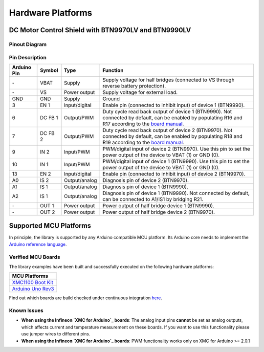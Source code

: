 .. _hw-platforms:

Hardware Platforms
==================

DC Motor Control Shield with BTN9970LV and BTN9990LV
""""""""""""""""""""""""""""""""""""""""""""""""""""

Pinout Diagram
^^^^^^^^^^^^^^

.. image:: img/shield_btn99x0_pinout.png
    :width: 600

Pin Description
^^^^^^^^^^^^^^^

.. list-table::
    :header-rows: 1

    * - Arduino Pin
      - Symbol
      - Type
      - Function
    * - \-
      - VBAT
      - Supply
      - Supply voltage for half bridges (connected to VS through reverse battery protection).
    * - \-
      - VS
      - Power output
      - Supply voltage for external load.
    * - GND
      - GND
      - Supply
      - Ground
    * - 3
      - EN 1
      - Input/digital
      - Enable pin (connected to inhibit input) of device 1 (BTN9990).
    * - 6
      - DC FB 1
      - Output/PWM
      - Duty cycle read back output of device 1 (BTN9990). Not connected by default, can be enabled by populating R16 and R17 according to the `board manual`_.
    * - 7
      - DC FB 2
      - Output/PWM
      - Duty cycle read back output of device 2 (BTN9970). Not connected by default, can be enabled by populating R18 and R19 according to the `board manual`_.
    * - 9
      - IN 2
      - Input/PWM
      - PWM/digital input of device 2 (BTN9970). Use this pin to set the power output of the device to VBAT (1) or GND (0).
    * - 10
      - IN 1
      - Input/PWM
      - PWM/digital input of device 1 (BTN9990). Use this pin to set the power output of the device to VBAT (1) or GND (0).
    * - 13
      - EN 2
      - Input/digital
      - Enable pin (connected to inhibit input) of device 2 (BTN9970).
    * - A0
      - IS 2
      - Output/analog
      - Diagnosis pin of device 2 (BTN9970).
    * - A1
      - IS 1
      - Output/analog
      - Diagnosis pin of device 1 (BTN9990).
    * - A2
      - IS 1
      - Output/analog
      - Diagnosis pin of device 1 (BTN9990). Not connected by default, can be connected to A1/IS1 by bridging R21.
    * - \-
      - OUT 1
      - Power output
      - Power output of half bridge device 1 (BTN9990).
    * - \-
      - OUT 2
      - Power output
      - Power output of half bridge device 2 (BTN9970).

.. _`board manual`: https://www.infineon.com/dgdl/Infineon-User_manual_for_NovalithIC_BTN9970LVBTN9990_motor_control_shield-UserManual-v01_00-EN.pdf?fileId=8ac78c8c7d0d8da4017d0fb6fdc12cca


Supported MCU Platforms
"""""""""""""""""""""""

In principle, the library is supported by any Arduino compatible MCU platform.
Its Arduino core needs to implement the `Arduino reference language <https://www.arduino.cc/reference/en/>`_.

Verified MCU Boards
^^^^^^^^^^^^^^^^^^^
The library examples have been built and successfully executed on the following hardware platforms:

.. list-table::
    :header-rows: 1

    * - MCU Platforms
    * - `XMC1100 Boot Kit <https://www.infineon.com/cms/en/product/evaluation-boards/kit_xmc11_boot_001>`_
    * - `Arduino Uno Rev3 <https://store.arduino.cc/arduino-uno-rev3>`_

Find out which boards are build checked under continuous integration `here <https://github.com/Infineon/arduino-motix-btn99x0/blob/master/.github/workflows/build-check.yml>`_.

Known Issues
^^^^^^^^^^^^
* **When using the Infineon `XMC for Arduino`_ boards**: The analog input pins **cannot** be set as analog outputs, which affects current and temperature measurement on these boards. If you want to use this functionality please use jumper wires to different pins.
* **When using the Infineon `XMC for Arduino`_ boards**: PWM functionality works only on XMC for Arduino >= 2.0.1

.. _`XMC for Arduino`: https://github.com/Infineon/XMC-for-Arduino